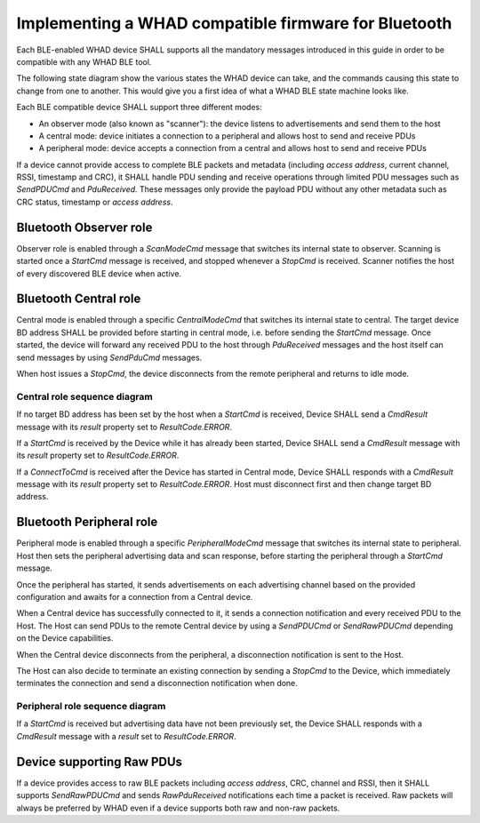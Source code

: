 Implementing a WHAD compatible firmware for Bluetooth
=====================================================

Each BLE-enabled WHAD device SHALL supports all the mandatory messages
introduced in this guide in order to be compatible with any WHAD BLE tool.

The following state diagram show the various states the WHAD device can take,
and the commands causing this state to change from one to another. This would
give you a first idea of what a WHAD BLE state machine looks like.

.. mermaid::

    stateDiagram-v2
        direction TB
        IDLE --> OBSERVER: ScanModeCmd
        OBSERVER --> OBSERVER_RUN: StartCmd
        OBSERVER_RUN --> OBSERVER: StopCmd
        OBSERVER --> PERIPH: PeripheralModeCmd
        OBSERVER --> CENTRAL: CentralModeCmd

        IDLE --> CENTRAL: CentralModeCmd
        CENTRAL --> CENTRAL_RUN: StartCmd
        CENTRAL_RUN --> CENTRAL: StopCmd
        CENTRAL --> CENTRAL: ConnectToCmd
        CENTRAL --> PERIPH: PeripheralModeCmd
        CENTRAL --> OBSERVER: ScanModeCmd

        IDLE --> PERIPH: PeripheralModeCmd
        PERIPH --> PERIPH_RUN: StartCmd
        PERIPH_RUN --> PERIPH: StopCmd
        PERIPH --> PERIPH: SetAdvDataCmd
        PERIPH --> OBSERVER: ScanModeCmd
        PERIPH --> CENTRAL: CentralModeCmd

Each BLE compatible device SHALL support three different modes:

* An observer mode (also known as "scanner"): the device listens to advertisements and send them to the host
* A central mode: device initiates a connection to a peripheral and allows host to send and receive PDUs
* A peripheral mode: device accepts a connection from a central and allows host to send and receive PDUs


If a device cannot provide access to complete BLE packets and metadata (including *access address*,
current channel, RSSI, timestamp and CRC), it SHALL handle PDU sending and receive operations through
limited PDU messages such as `SendPDUCmd` and `PduReceived`. These messages only provide the payload
PDU without any other metadata such as CRC status, timestamp or *access address*. 

Bluetooth Observer role
-----------------------

Observer role is enabled through a `ScanModeCmd` message that switches its
internal state to observer. Scanning is started once a `StartCmd` message is
received, and stopped whenever a `StopCmd` is received. Scanner notifies the
host of every discovered BLE device when active.

.. mermaid::

    sequenceDiagram

        participant Host
        participant Device

        Host->>+Device: ScanModeCmd
        Note right of Device: internal state changed to Observer mode
        Device->>-Host: ScanResult(Success)

        Host->>Device: StartCmd
        activate Device
        Device->>Host: CmdResult(Success)

        Device-->>Host: PduReceived
        Device-->>Host: PduReceived

        Host->>+Device: StopCmd
        Device->>-Host: CmdResult(Success)

        deactivate Device




Bluetooth Central role
----------------------

Central mode is enabled through a specific `CentralModeCmd` that switches its
internal state to central. The target device BD address SHALL be provided before
starting in central mode, i.e. before sending the `StartCmd` message. Once started,
the device will forward any received PDU to the host through `PduReceived` messages
and the host itself can send messages by using `SendPduCmd` messages.

When host issues a `StopCmd`, the device disconnects from the remote peripheral
and returns to idle mode.

Central role sequence diagram
~~~~~~~~~~~~~~~~~~~~~~~~~~~~~

.. mermaid::

    sequenceDiagram
        participant Host
        participant Device
        Host->>+Device: CentralModeCmd
        Note right of Device: internal state changed to Central mode
        Device->>-Host: CmdResult(Success)

        Host->>+Device: ConnectToCmd
        Note right of Device: Target BD address is set
        Device->>-Host: CmdResult(Success)

        Host->>Device: StartCmd
        activate Device
        Note right of Device: Device starts connecting to target
        Device->>Host: CmdResult(Success)

        Note over Host, Device: Device connecting to target

        Device-->>Host: Connected

        opt Sending PDU
            Host-->>+Device: SendPDUCmd
            Note right of Device: Add PDU in transmit queue
            Device-->>-Host: CmdResult(Success)
        end

        opt Received PDU
            Device-->>Host: PduReceived
            activate Host
            Note left of Host: Processes incoming PDU
            deactivate Host
        end

        Host->>+Device: StopCmd
        Note right of Device: Device disconnects from target
        Device->>-Host: CmdResult(Success)

        Note over Host, Device: Connection is terminated

        Device-->>Host: Disconnected

        deactivate Device


If no target BD address has been set by the host when a `StartCmd` is received,
Device SHALL send a `CmdResult` message with its `result` property set to
`ResultCode.ERROR`. 

If a `StartCmd` is received by the Device while it has already been started, 
Device SHALL send a `CmdResult` message with its `result` property set to
`ResultCode.ERROR`. 

If a `ConnectToCmd` is received after the Device has started in Central mode,
Device SHALL responds with a `CmdResult` message with its `result` property
set to `ResultCode.ERROR`. Host must disconnect first and then change target BD
address.


Bluetooth Peripheral role
-------------------------

Peripheral mode is enabled through a specific `PeripheralModeCmd` message that
switches its internal state to peripheral. Host then sets the peripheral advertising
data and scan response, before starting the peripheral through a `StartCmd` message.

Once the peripheral has started, it sends advertisements on each advertising channel
based on the provided configuration and awaits for a connection from a Central device.

When a Central device has successfully connected to it, it sends a connection
notification and every received PDU to the Host. The Host can send PDUs to the
remote Central device by using a `SendPDUCmd` or `SendRawPDUCmd` depending on
the Device capabilities. 

When the Central device disconnects from the peripheral, a disconnection
notification is sent to the Host.

The Host can also decide to terminate an existing connection by sending a
`StopCmd` to the Device, which immediately terminates the connection and send
a disconnection notification when done.

Peripheral role sequence diagram
~~~~~~~~~~~~~~~~~~~~~~~~~~~~~~~~

.. mermaid::

    sequenceDiagram
        participant Host
        participant Device

        Host->>+Device: PeripheralModeCmd
        Device->>-Host: CmdResult(Success)

        Host->>+Device: SetAdvDataCmd
        Note right of Device: Configure advertising and scan data
        Device->>-Host: CmdResult(Success)

        Host->>Device: StartCmd
        activate Device
        Note over Host, Device: Device starts advertising

        Device-->>Host: Connected(handle)
        activate Host
        Note left of Host: Processes incoming connection
        deactivate Host

        opt Sending PDU
            Host-->>+Device: SendPDUCmd
            Note right of Device: Add PDU in transmit queue
            Device-->>-Host: CmdResult(Success)
        end

        opt Received PDU
            Device-->>Host: PduReceived
            activate Host
            Note left of Host: Processes incoming PDU
            deactivate Host
        end

        Host->>+Device: StopCmd
        Note right of Device: Device terminates connection
        Device->>-Host: CmdResult(Success)

        Note over Host, Device: Connection is terminated

        Device-->>Host: Disconnected

        deactivate Device

If a `StartCmd` is received but advertising data have not been previously set,
the Device SHALL responds with a `CmdResult` message with a `result` set to
`ResultCode.ERROR`.


Device supporting Raw PDUs
--------------------------

If a device provides access to raw BLE packets including *access address*, CRC,
channel and RSSI, then it SHALL supports `SendRawPDUCmd` and sends `RawPduReceived`
notifications each time a packet is received. Raw packets will always be preferred
by WHAD even if a device supports both raw and non-raw packets. 

.. mermaid::

    sequenceDiagram
        participant Host
        participant Device

        activate Device

        opt Sending raw PDU
            Host-->>+Device: SendRawPDUCmd
            Note right of Device: Add PDU in transmit queue
            Device-->>-Host: CmdResult(Success)
        end

        opt Received raw PDU
            Device-->>Host: RawPduReceived
            activate Host
            Note left of Host: Processes incoming PDU
            deactivate Host
        end

        deactivate Device

